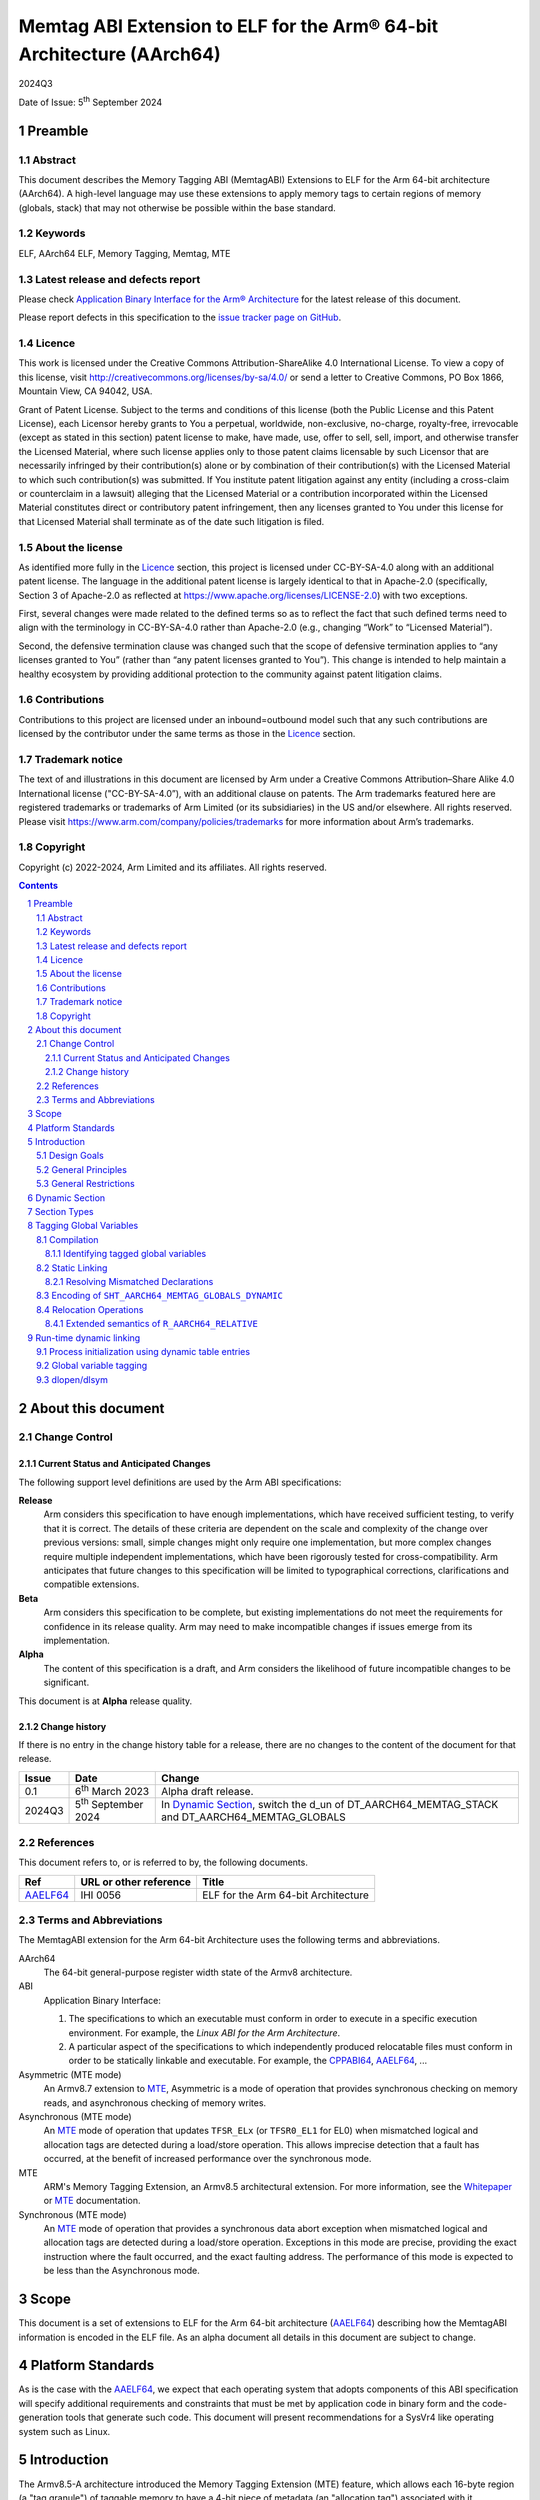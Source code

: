 ..
   Copyright (c) 2022-2024, Google LLC
   CC-BY-SA-4.0 AND Apache-Patent-License
   See LICENSE file for details

.. |release| replace:: 2024Q3
.. |date-of-issue| replace:: 5\ :sup:`th` September 2024
.. |copyright-date| replace:: 2022-2024


.. _AAELF64: https://github.com/ARM-software/abi-aa/releases
.. _RELR: https://groups.google.com/g/generic-abi/c/bX460iggiKg
.. _CPPABI64: https://github.com/ARM-software/abi-aa/releases
.. _MTE: https://developer.arm.com/documentation/102433/0100/Detecting-memory-safety-violations
.. _Whitepaper: https://developer.arm.com/-/media/Arm%20Developer%20Community/PDF/Arm_Memory_Tagging_Extension_Whitepaper.pdf

.. footer::

   ###Page###

   |

   Copyright © |copyright-date|, Arm Limited and its affiliates. All rights
   reserved.

Memtag ABI Extension to ELF for the Arm® 64-bit Architecture (AArch64)
**********************************************************************

.. class:: version

|release|

.. class:: issued

Date of Issue: |date-of-issue|

.. class:: logo

.. image:: Arm_logo_blue_RGB.svg
   :scale: 30%

.. section-numbering::

.. raw:: pdf

   PageBreak oneColumn

Preamble
========

Abstract
--------

This document describes the Memory Tagging ABI (MemtagABI) Extensions to ELF for
the Arm 64-bit architecture (AArch64). A high-level language may use these
extensions to apply memory tags to certain regions of memory (globals, stack)
that may not otherwise be possible within the base standard.

Keywords
--------

ELF, AArch64 ELF, Memory Tagging, Memtag, MTE

Latest release and defects report
---------------------------------

Please check `Application Binary Interface for the Arm® Architecture
<https://github.com/ARM-software/abi-aa>`_ for the latest
release of this document.

Please report defects in this specification to the `issue tracker page
on GitHub
<https://github.com/ARM-software/abi-aa/issues>`_.

.. raw:: pdf

   PageBreak

Licence
-------

This work is licensed under the Creative Commons
Attribution-ShareAlike 4.0 International License. To view a copy of
this license, visit http://creativecommons.org/licenses/by-sa/4.0/ or
send a letter to Creative Commons, PO Box 1866, Mountain View, CA
94042, USA.

Grant of Patent License. Subject to the terms and conditions of this
license (both the Public License and this Patent License), each
Licensor hereby grants to You a perpetual, worldwide, non-exclusive,
no-charge, royalty-free, irrevocable (except as stated in this
section) patent license to make, have made, use, offer to sell, sell,
import, and otherwise transfer the Licensed Material, where such
license applies only to those patent claims licensable by such
Licensor that are necessarily infringed by their contribution(s) alone
or by combination of their contribution(s) with the Licensed Material
to which such contribution(s) was submitted. If You institute patent
litigation against any entity (including a cross-claim or counterclaim
in a lawsuit) alleging that the Licensed Material or a contribution
incorporated within the Licensed Material constitutes direct or
contributory patent infringement, then any licenses granted to You
under this license for that Licensed Material shall terminate as of
the date such litigation is filed.

About the license
-----------------

As identified more fully in the Licence_ section, this project
is licensed under CC-BY-SA-4.0 along with an additional patent
license.  The language in the additional patent license is largely
identical to that in Apache-2.0 (specifically, Section 3 of Apache-2.0
as reflected at https://www.apache.org/licenses/LICENSE-2.0) with two
exceptions.

First, several changes were made related to the defined terms so as to
reflect the fact that such defined terms need to align with the
terminology in CC-BY-SA-4.0 rather than Apache-2.0 (e.g., changing
“Work” to “Licensed Material”).

Second, the defensive termination clause was changed such that the
scope of defensive termination applies to “any licenses granted to
You” (rather than “any patent licenses granted to You”).  This change
is intended to help maintain a healthy ecosystem by providing
additional protection to the community against patent litigation
claims.

Contributions
-------------

Contributions to this project are licensed under an inbound=outbound
model such that any such contributions are licensed by the contributor
under the same terms as those in the `Licence`_ section.

Trademark notice
----------------

The text of and illustrations in this document are licensed by Arm
under a Creative Commons Attribution–Share Alike 4.0 International
license ("CC-BY-SA-4.0”), with an additional clause on patents.
The Arm trademarks featured here are registered trademarks or
trademarks of Arm Limited (or its subsidiaries) in the US and/or
elsewhere. All rights reserved. Please visit
https://www.arm.com/company/policies/trademarks for more information
about Arm’s trademarks.

Copyright
---------

Copyright (c) |copyright-date|, Arm Limited and its affiliates.  All rights
reserved.

.. raw:: pdf

   PageBreak

.. contents::
   :depth: 3

.. raw:: pdf

   PageBreak

About this document
===================

Change Control
--------------

Current Status and Anticipated Changes
^^^^^^^^^^^^^^^^^^^^^^^^^^^^^^^^^^^^^^

The following support level definitions are used by the Arm ABI specifications:

**Release**
   Arm considers this specification to have enough
   implementations, which have received sufficient testing, to verify
   that it is correct. The details of these criteria are dependent on
   the scale and complexity of the change over previous versions:
   small, simple changes might only require one implementation, but
   more complex changes require multiple independent implementations,
   which have been rigorously tested for cross-compatibility. Arm
   anticipates that future changes to this specification will be
   limited to typographical corrections, clarifications and compatible
   extensions.

**Beta**
   Arm considers this specification to be complete, but existing
   implementations do not meet the requirements for confidence in its release
   quality. Arm may need to make incompatible changes if issues emerge from its
   implementation.

**Alpha**
   The content of this specification is a draft, and Arm considers the
   likelihood of future incompatible changes to be significant.

This document is at **Alpha** release quality.

Change history
^^^^^^^^^^^^^^

If there is no entry in the change history table for a release, there are no
changes to the content of the document for that release.

.. table::

  +------------+-----------------------------+----------------------------------------------------------------+
  | Issue      | Date                        | Change                                                         |
  +============+=============================+================================================================+
  | 0.1        | 6\ :sup:`th` March 2023     | Alpha draft release.                                           |
  +------------+-----------------------------+----------------------------------------------------------------+
  | 2024Q3     | 5\ :sup:`th` September 2024 | In `Dynamic Section`_, switch the d_un of                      |
  |            |                             | DT_AARCH64_MEMTAG_STACK and DT_AARCH64_MEMTAG_GLOBALS          |
  +------------+-----------------------------+----------------------------------------------------------------+

References
----------

This document refers to, or is referred to by, the following documents.

.. table::

  +----------+------------------------+-------------------------------------+
  | Ref      | URL or other reference | Title                               |
  +==========+========================+=====================================+
  | AAELF64_ | IHI 0056               | ELF for the Arm 64-bit Architecture |
  +----------+------------------------+-------------------------------------+

Terms and Abbreviations
-----------------------

The MemtagABI extension for the Arm 64-bit Architecture uses the following terms
and abbreviations.

AArch64
   The 64-bit general-purpose register width state of the Armv8 architecture.

ABI
   Application Binary Interface:

   1. The specifications to which an executable must conform in order to
      execute in a specific execution environment. For example, the
      *Linux ABI for the Arm Architecture*.

   2. A particular aspect of the specifications to which independently produced
      relocatable files must conform in order to be statically linkable and
      executable.  For example, the CPPABI64_, AAELF64_, ...

Asymmetric (MTE mode)
   An Armv8.7 extension to MTE_, Asymmetric is a mode of operation that provides
   synchronous checking on memory reads, and asynchronous checking of memory
   writes.

Asynchronous (MTE mode)
   An MTE_ mode of operation that updates ``TFSR_ELx`` (or ``TFSR0_EL1`` for
   EL0) when mismatched logical and allocation tags are detected during a
   load/store operation. This allows imprecise detection that a fault has
   occurred, at the benefit of increased performance over the synchronous mode.

MTE
   ARM's Memory Tagging Extension, an Armv8.5 architectural extension. For more
   information, see the Whitepaper_ or MTE_ documentation.

Synchronous (MTE mode)
   An MTE_ mode of operation that provides a synchronous data abort exception
   when mismatched logical and allocation tags are detected during a load/store
   operation. Exceptions in this mode are precise, providing the exact
   instruction where the fault occurred, and the exact faulting address. The
   performance of this mode is expected to be less than the Asynchronous mode.


.. raw:: pdf

   PageBreak

Scope
=====

This document is a set of extensions to ELF for the Arm 64-bit architecture
(AAELF64_) describing how the MemtagABI information is encoded in the ELF file.
As an alpha document all details in this document are subject to change.

.. raw:: pdf

   PageBreak

Platform Standards
==================

As is the case with the AAELF64_, we expect that each operating system that
adopts components of this ABI specification will specify additional requirements
and constraints that must be met by application code in binary form and the
code-generation tools that generate such code. This document will present
recommendations for a SysVr4 like operating system such as Linux.

.. raw:: pdf

   PageBreak

Introduction
============

The Armv8.5-A architecture introduced the Memory Tagging Extension (MTE)
feature, which allows each 16-byte region (a "tag granule") of taggable memory
to have a 4-bit piece of metadata (an "allocation tag") associated with it.
Additionally, the least significant nibble of the top byte of a pointer may
contain a similar piece of metadata (a "logical tag"). During load and store
instructions, the logical tag and allocation tag are compared, and upon
mismatch, the processor aborts with a Synchronous or Asynchronous MTE exception.

Design Goals
------------

The goals of the MemtagABIELF64 document are to:

- Provide primitives that can be used to support protection of the heap, stack,
  and global variables with memory tagging.

- Provide rationale for design choices.

- Describe a scheme for tagging of the heap and global variables that is
  backwards-compatible. In particular, a binary built with MTE heap or globals
  protection will function correctly when linked with a non-MemtagABI aware
  linker, loaded with a non-MemtagABI aware dynamic loader, or run on non-MTE
  capable hardware.

.. note::

   It is expected that stack instrumentation, because MTE instructions are not
   part of the no-op space, may crash on non-MTE hardware or non-MemtagABI
   linkers/loaders.

General Principles
------------------

- In the general case, allocation tags are assigned at random at run-time. Some
  tags may be "mostly random". For example, for global variable or heap
  protection, it may be useful to ensure that adjacent memory regions have
  different tags to reliably detect linear buffer overflow. In addition, stack
  tagging instrumentation may require some other non-fully-random optimisations,
  such as using a random base tag per-frame, however intra-frame objects have
  sequential tags.

General Restrictions
--------------------

- Global variables can only be tagged in dynamic executables, as assignment of
  allocation tags happens during load time, and materialization of logical tags
  happens during relocation processing.

- Global variables can only be tagged on platforms that use RELA relocation
  types. For more information, see the changed ``R_AARCH64_RELATIVE`` relocation
  semantics description in this document.

.. raw:: pdf

   PageBreak

Dynamic Section
===============

MemtagABI adds the following processor-specific dynamic array tags:

.. table:: MemtagABI specific dynamic array tags

  +---------------------------------+------------+--------+-------------------+-------------------+
  | Name                            | Value      | d\_un  | Executable        | Shared Object     |
  +=================================+============+========+===================+===================+
  | ``DT_AARCH64_MEMTAG_MODE``      | 0x70000009 | d\_val | Platform specific | Platform Specific |
  +---------------------------------+------------+--------+-------------------+-------------------+
  | ``DT_AARCH64_MEMTAG_HEAP``      | 0x7000000b | d\_val | Platform specific | Platform Specific |
  +---------------------------------+------------+--------+-------------------+-------------------+
  | ``DT_AARCH64_MEMTAG_STACK``     | 0x7000000c | d\_val | Platform specific | Platform Specific |
  +---------------------------------+------------+--------+-------------------+-------------------+
  | ``DT_AARCH64_MEMTAG_GLOBALS``   | 0x7000000d | d\_ptr | Platform specific | Platform Specific |
  +---------------------------------+------------+--------+-------------------+-------------------+
  | ``DT_AARCH64_MEMTAG_GLOBALSSZ`` | 0x7000000f | d\_val | Platform specific | Platform Specific |
  +---------------------------------+------------+--------+-------------------+-------------------+

.. warning::

  Earlier revisions of this document had ``DT_AARCH64_MEMTAG_STACK`` and
  ``DT_AARCH64_MEMTAG_GLOBALS`` with incorrect ``d_un`` (``d_ptr`` and ``d_val``
  respectively). Binaries compiled with clang-17 and lld-17 produced the dynamic
  entries with ``DT_AARCH64_MEMTAG_STACK`` as ``d_val`` and
  ``DT_AARCH64_MEMTAG_GLOBALS`` as ``d_ptr`` as this was the intended semantics,
  and they were shipped on Android devices. The values were updated to
  their more fitting semantic types (without updating the ``Value``), but this
  does mean that ``DT_AARCH64_MEMTAG_STACK`` is a ``d_val`` with an even
  ``Value``, and ``DT_AARCH64_MEMTAG_GLOBALS`` is a ``d_ptr`` with an odd
  ``Value`` (where the normal semantics are ``odd == d_val``, and ``even ==
  d_ptr``). Implementations of dynamic loaders should be careful to apply these
  semantics correctly - notably the load bias should not be applied to
  ``DT_AARCH64_MEMTAG_STACK``, as it's a ``d_val``, even though the ``Value`` is
  even.

``DT_AARCH64_MEMTAG_MODE`` indicates the initial MTE mode that should be set. It
has two possible values:

* ``0``, indicating that the desired MTE mode is Synchronous
* ``1``, indicating that the desired mode is Asynchronous.

This entry is only valid on the main executable. Usage in dynamically loaded
objects is ignored.

The presence of the ``DT_AARCH64_MEMTAG_HEAP`` dynamic array entry indicates
that heap allocations should be protected with memory tagging. Implementation of
this logic is left to the heap allocator. This entry is only valid on the main
executable.

The presence of the ``DT_AARCH64_MEMTAG_STACK`` dynamic array entry indicates
that stack allocations should be protected with memory tagging. The
implementation of stack tagging is left to the compiler, this dynamic array
entry is a signal to the loader that the stack regions should be mapped using
tag-capable memory. This entry is only valid on the main executable.

``DT_AARCH64_MEMTAG_GLOBALS`` indicates that global variables should be
protected with memory tagging. The value is the unrelocated virtual address
which points to the start of the ``SHT_AARCH64_MEMTAG_GLOBALS_DYNAMIC`` section.
Each dynamically loaded object (including the main executable) should have its
own ``DT_AARCH64_MEMTAG_GLOBALS`` dynamic table entry, if the object contains
tagged global variables.

``DT_AARCH64_MEMTAG_GLOBALSSZ`` is the size of the
``SHT_AARCH64_MEMTAG_GLOBALS_DYNAMIC`` section, in bytes.

These values are in the AArch64 Processor-specific range. The values are subject
to change if there is a clash with any section types added by AAELF64_.

Section Types
=============

MemtagABI adds the following additional Processor-specific section types:

.. table:: MemtagABI Section Types

  +----------------------------------------+----------------+
  | Name                                   | Value          |
  +========================================+================+
  | ``SHT_AARCH64_MEMTAG_GLOBALS_STATIC``  | ``0x70000007`` |
  |                                        |                |
  |                                        |                |
  +----------------------------------------+----------------+
  | ``SHT_AARCH64_MEMTAG_GLOBALS_DYNAMIC`` | ``0x70000008`` |
  |                                        |                |
  |                                        |                |
  +----------------------------------------+----------------+

``SHT_AARCH64_MEMTAG_GLOBALS_STATIC`` is a section type used during static
linking. This section is of size ``0``. For each tagged global variable in the
object file, there exists an ``R_AARCH64_NONE`` relocation that references both
the symbol to be tagged, and this section. This section's flags should not have
``SHF_ALLOC`` set, and should be discarded by the linker.

``SHT_AARCH64_MEMTAG_GLOBALS_DYNAMIC`` is a section type used during dynamic
loading. For each linked object, there should only be a single
``SHT_AARCH64_MEMTAG_GLOBALS_DYNAMIC`` section, which is pointed to by the
``DT_AARCH64_MEMTAG_GLOBALS`` dynamic array entry. This section contains a
compressed series of "global variable descriptors", metadata encoding the offset
and size to which a random allocation tag should be applied. This section is
defined in detail later in this document.

The value is in the AArch64 Processor-specific range. The value is
subject to change if there is a clash with any section types added by
AAELF64_.

Tagging Global Variables
========================

Compilation
-----------

Global variables that you wish to be tag must meet MemtagABI-specific
guidelines. TLS variables are not tagged as part of this specification (although
extending this document to add this support is encouraged). In addition, when
the compiler defines a global variable as tagged, it must also:

1. If necessary, round up the size such that it's a multiple of the tag granule
   size (in other words, ``size % 16 == 0``), and

2. If necessary, round up the alignment such that it's a multiple of the tag
   granule size (in other words, ``alignment % 16 == 0``).

Identifying tagged global variables
^^^^^^^^^^^^^^^^^^^^^^^^^^^^^^^^^^^

If a comdat group contains one or more definitions of tagged global
variables, the compiler should produce an ``SHT_AARCH64_MEMTAG_GLOBALS_STATIC``
section and a relocation section with ``sh_link`` pointing to the
``SHT_AARCH64_MEMTAG_GLOBALS_STATIC`` section within that comdat group.

For each tagged global variable, the compiler should produce an
``R_AARCH64_NONE`` relocation placed in the aforementioned relocation section.
This relocation should have its ``ELF64_R_SYM`` bits of the ``r_info`` field
point to the global variable that needs to be tagged. This communicates to the
static linker that the global variable in question is marked for tagging.

In addition, the compiler and static linker should ensure that all references to
tagged global variables are via the GOT (including for internal symbols). The
relocations described later in this document ensure that the dynamic loader is
able to materialize logical tags for global variables into the GOT, which
results in correctly tagged global variable accesses.

Static Linking
--------------

The static linker should parse the ``SHT_AARCH64_MEMTAG_GLOBALS_STATIC``
section to identify all tagged global variables.

Resolving Mismatched Declarations
^^^^^^^^^^^^^^^^^^^^^^^^^^^^^^^^^

Ideally, all translation units linked into a program are all built with or
without tagged globals. However, this may not always be possible - a common
example is when there is hand-written non-MemtagABI-aware assembly. So, the
static linker must take special care when resolving the definition of a global
variable if there are mismatched declarations that are not all tagged or
untagged. In these instances, the linker must:

1. Conservatively mark the resolved definition as untagged, and

2. Use the largest size and alignment for the resolved definition.

Because tagged globals might have a larger size or alignment (in order to align
with the tag granularity), the compiler might take advantage of optimisations
that are only possible with the larger size or alignment. These optimisations
might result in out-of-bounds memory accesses or alignment-related exceptions if
the smaller size/alignment definition is selected. Alternatively, hand-written
assembly might use PC-relative references to a global whose definition comes
from a C source file that's compiled with global tagging. In this instance, the
PC-relative reference would be untagged (versus the GOT-relative reference in
correctly compiled code), and will cause tag exceptions at runtime.

Encoding of ``SHT_AARCH64_MEMTAG_GLOBALS_DYNAMIC``
--------------------------------------------------

Each tagged global variable should have a random allocation tag assigned by the
dynamic loader at load time. In order to accomplish this, the loader needs to
know the set of regions that need tagging (exactly which symbol corresponds to
each region is not necessary). For each global variable, we emit a compressed
"descriptor" to the ``SHT_AARCH64_MEMTAG_GLOBALS_DYNAMIC`` section.

The descriptor is comprised of two parts:

1. The unrelocated virtual address of the global variable, and

2. The tag-granule-aligned size of the global variable.

The descriptors are compressed as follows:

1. Because the virtual address is always tag-granule-aligned, the descriptor
   holds the virtual address divided by the tag granule size (in other words,
   ``descriptor.address = variable.address / 16``). Similarly, the size is
   always granule-aligned, and the descriptor holds the size divided by the tag
   granule size (in other words, ``descriptor.size = variable.size / 16``).

2. Most global variables are laid out contiguously, and so the distance between
   adjacent tagged global variables is short (often the next global is located
   at ``previous_vaddr + previous_size``). Instead of encoding virtual
   addresses, we sort the entire list of globals, ascending, by the virtual
   address, and encode the distance (in granules) between the previous tagged
   global's end address (``previous_vaddr + previous_size``) and itself. The
   first global is offset by the number of granules from the zero address. For
   example, if the first 32-byte tagged global is at ``0x100`` and the second is
   at ``0x120``, then ``descriptor[0] = { .addr = 0x10, .size = 0x2 }`` and
   ``descriptor[1] = { .addr = 0x0, .size = 0x2 }``. In order to minimise the
   size of the descriptor section, an ideal linker will lay out all tagged
   globals within a section contiguously.

3. We encode the distance between globals, and the size of the global, as
   ULEB128 integers.

4. Often the ULEB128-encoded distance is less than a byte in size (there are
   many globals separated by a distance of 0, 1, and 2 tags, and not many with a
   distance larger than that). In addition, most of the globals are 1, 2, and 3
   granules in size, but naively cost a full byte for the ULEB128-encoded value.
   In order to optimise these common cases, the lower three bits of the distance
   are reserved to encode the size. If the size of the global variable is less
   than 8 (2\ :sup:`3`) tag granules, then the reserved bits of the distance
   shall carry the size of the global. Otherwise, the reserved bits shall be set
   to zero, and the size of the global shall be placed as an additional
   ULEB128-encoded integer after the distance.

5. A tagged global can't be zero tag granules in size. Thus, if an extra
   ULEB128 integer is used for the size, the encoded value should be ``size -
   1``.

Pseudocode to generate the ``SHT_AARCH64_MEMTAG_GLOBALS_DYNAMIC`` section is
presented below:

.. code-block::

   distance_reserved_bits = 3
   sort(tagged_symbols) # by symbol.address, ascending

   last_symbol_end = 0
   for symbol in tagged_symbols:
      distance = ((symbol.address - last_symbol_end) / tag_granule_size)
                  << distance_reserved_bits
      size = symbol.size / tag_granule_size
      last_symbol_end = symbol.address + symbol.size

      if size < (1 << distance_reserved_bits):
         write_to_section(uleb128(distance | size))
      else:
         write_to_section(uleb128(distance))
         write_to_section(uleb128(size - 1))

.. raw:: pdf

   PageBreak

Relocation Operations
---------------------

In order to support materialization of the logical tag into the relevant GOT
entry for a tagged global, some AArch64 relocations have semantics that extend
the AAELF64_ definition. Because global variable support in the MemtagABI is
designed to be backwards-compatible, the result of the relocation on a
non-MemtagABI binary or non-MTE device is the same as the non-extended variant.

The relocations reference the following mnemonics:

- ``LDG(pointer)`` is an instruction for the run-time environment to use the
  ``ldg`` instruction on ``pointer`` to materialize the correct logical tag for
  a symbol. This operation should also align the pointer down to the closest tag
  granule before executing the ``ldg`` instruction.

- For all the relocation types listed below, the loader should use the ``ldg``
  instruction on the target address before writing into the target field, as the
  target field may be inside of a tagged region.

.. table:: Relocations with extended semantics

  +------------+--------------------+----------------+-------------------------------+
  | ELF64 Code | Name               | Base Operation | MemtagABI Extended Operation  |
  +============+====================+================+===============================+
  | 257        | R_AARCH64_ABS64    | S + A          | LDG(S) + A                    |
  +------------+--------------------+----------------+-------------------------------+
  | 1025       | R_AARCH64_GLOB_DAT | S + A          | LDG(S) + A                    |
  +------------+--------------------+----------------+-------------------------------+
  | 1027       | R_AARCH64_RELATIVE | Delta(S) + A   | LDG(Delta(S) + A + \*P) - \*P |
  +------------+--------------------+----------------+-------------------------------+

``R_AARCH64_ABS64`` and ``R_AARCH64_GLOB_DAT`` are thus extended to materialize
the allocation tag of the symbol ``S`` for relocation purposes.

Extended semantics of ``R_AARCH64_RELATIVE``
^^^^^^^^^^^^^^^^^^^^^^^^^^^^^^^^^^^^^^^^^^^^

``R_AARCH64_RELATIVE`` is extended with special care to preserve backwards
compatibility. This extension handles the case when the logical tag cannot be
naively retrieved from the relocation result, as the result ends up being
out-of-bounds of the referenced symbol:

.. code-block::

   // Comments show the resulting dynamic relocations if this file were
   // compiled with -fPIC.

   // GOT_ENTRY_FOR_foo populated with R_AARCH64_RELATIVE, as usual, with
   // addend zero and tag-offset zero. This can be compressed to a RELR
   // relocation.
   int* foo[32];

   // GOT_ENTRY_FOR_foo_middle populated with R_AARCH64_RELATIVE, with addend
   // 16 and tag-offset -16. Because the linker knows that the tag-offset is
   // in-bounds of the symbol, the linker can omit the tag-offset, and
   // compress this to a RELR relocation.
   int* foo_middle = &foo[16];

   // GOT_ENTRY_FOR_foo_end is the example that needs the new R_AARCH64_RELATIVE
   // semantics. foo_end must have the same logical tag as foo, but naively
   // loading the allocation tag from the resolved address would end up having
   // foo_end using an incorrect logical tag. The logical tag of the relocation
   // result should be derived from 'foo', not from 'foo + 32', but the non-tag
   // bits of the result should be 'foo + 32'. The static linker must encode the
   // tag-offset of -32 in the target field so the tag derivation address can be
   // calculated correctly, and this relocation may not be compressed to RELR.

   int* foo_end = &foo[32];

Effectively, the unused bits in the target field (at ``*P``) are used as an
offset to tell the relocation where to derive the tag from. In the non-MemtagABI
case, and in cases where the relocation operation is utilised for an untagged
symbol, the target field will be zero, and so the tag derivation will come
directly from ``Delta(S) + A``, maintaining backwards compatibility. However,
note the following points:

1. MemtagABI binaries must use RELA relocation encoding, as the unused bits in
   the target field are used as metadata in the relocation operation.

2. Out-of-bounds relocations to tagged symbols must use the
   ``R_AARCH64_RELATIVE`` relocation type when ``ABS64`` or ``GLOB_DAT``
   relocations are not available. The tag derivation offset must be encoded in
   the target field. In these instances, because the target field is now no
   longer zero, some global variables may move from the zero-initialized ``bss``
   section to the constant-initialized ``data`` section.

3. RELR_-style relocation compression can only be applied to
   ``R_AARCH64_RELATIVE`` relocations that have a zero tag-derivation offset
   (that is, the tag derivation can be done entirely by ``ldg`` of the
   tag-granule-aligned result of the relocation operation).

An alternative considered was to use an ``ABS64`` or ``GLOB_DAT`` relocation
instead, to avoid having to materialize the tag-derivation offset. Using these
relocations would however require additional dynamic symbol table entries for
each symbol used, polluting the dynsym table unnecessarily for each tagged
internal symbol.

.. raw:: pdf

   PageBreak

Run-time dynamic linking
========================

Process initialization using dynamic table entries
--------------------------------------------------

During process intialization, the dynamic loader should use the MemtagABI
dynamic table entries to enable the correct MTE features at runtime.

If ``DT_AARCH64_MEMTAG_MODE`` is present, the dynamic loader should (in a
platform-specific specific way) enable MTE for the process. On Linux, this can
be achieved by ``prctl(PR_SET_TAGGED_ADDR_CTRL, PR_TAGGED_ADDR_ENABLE |
PR_MTE_TCF_[A]SYNC ...)``. When ``DT_AARCH64_MEMTAG_MODE`` is ``0``, the loader
should enable MTE in the synchronous mode. When ``DT_AARCH64_MEMTAG_MODE`` is
``1``, the loader should enable MTE in the asynchronous mode.

If ``DT_AARCH64_MEMTAG_HEAP`` is present, the dynamic loader should inform the
heap allocator (in a platform-specific way) that allocation tags should be used
for heap allocations in this process.

If ``DT_AARCH64_MEMTAG_STACK`` is present, the dynamic loader should enable
tagging for the main stack and thread stacks. Re-mapping currently alive stack
frames as taggable is dangerous. The easiest way for dynamic loader developers
to implement this functionality is by:

1. Ensuring that the implementation completes before any threads have spawned,
   and

2. Creating a new MTE-protected main stack and calling a function that
   transitions onto the new stack, preserving all existing frames on the
   untagged stack.

Global variable tagging
-----------------------

Because allocation tags can only be applied to tag-capable memory, the dynamic
loader should ensure that any segments containing global variables are mapped as
tag-capable. On Linux, this is done by ensuring that ensuring that the mappings
are created as anonymous mappings (``MAP_ANONYMOUS``) with the ``PROT_MTE``
flag. Note: this requires special handling for when the linker is invoked
implicitly (via the value in ``PT_INTERP`` rather than as an argument to the
loader binary), as the kernel will load the process into memory, rather than the
loader. In these cases, the loader is required to unmap the already-loaded
segments, and remap them as anonymous tag-capable mappings, re-loading content
from the file where necessary.

The ``DT_AARCH64_MEMTAG_GLOBALS`` dynamic table entry points to a
``SHT_AARCH64_MEMTAG_GLOBALS_DYNAMIC`` section of compressed global variable
descriptors. The size of this section, in bytes, is given by the
``DT_AARCH64_MEMTAG_GLOBALSSZ`` dynamic table entry. When loading a shared
object (including the main executable), prior to processing relocations, the
dynamic loader must decompress the descriptors, and for each descriptor,
perform the following operation:

1. Generate a random tag (probably using the ``irg`` instruction). Ideally, to
   ensure linear global buffer overflows are caught determinstally, the tag
   should be different from adjacent global variables.

2. Apply the random tag, using the ``stg`` family of instructions, to the number
   of granules specified in the descriptor.

The decompression and tagging of the section is described in the pseudocode
below:

.. code-block::

   # |load_bias| is the offset that must be added to a object file's virtual
   # addresses to get the runtime virtual address. In more technical terms, it's
   # the difference between the load address and the p_vaddr value of the
   # PT_LOAD segment with the lowest p_vaddr.
   virtual_address = load_bias

   distance_reserved_bits = 3
   i = 0
   while i < descriptor_section.size:
      value, bytes_consumed = get_uleb128(descriptor_section.bytes_start + i)
      i += bytes_consumed
      distance = (value >> distance_reserved_bits) * tag_granule_size

      virtual_address += distance

      ngranules = value & ((1 << distance_reserved_bits) - 1)
      if ngranules == 0:
         ngranules, bytes_consumed =
               get_uleb128(descriptor_section.bytes_start + i)
         ngranules += 1
         i += bytes_consumed

      write_random_allocation_tag(virtual_address, ngranules * tag_granule_size)

dlopen/dlsym
------------

On many platforms, programs can load shared libraries at run-time via ``dlopen``
and access symbols in that library via ``dlsym`` or ``dlvsym``. Tagged globals
must be assigned allocation tags at ``dlopen``-time, and symbol addresses
returned by ``dlsym`` must have the correct logical tag materialized using the
``ldg`` instruction.
